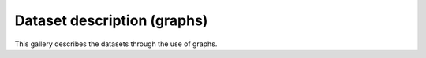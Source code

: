 Dataset description (graphs)
============================

This gallery describes the datasets through the use of graphs.

